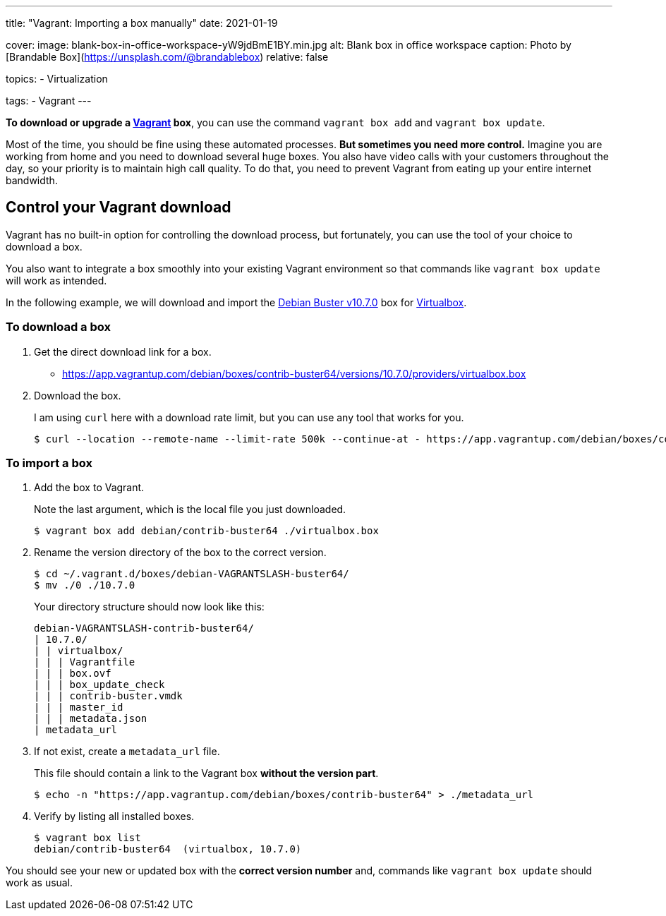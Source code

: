 ---
title: "Vagrant: Importing a box manually"
date: 2021-01-19

cover:
  image: blank-box-in-office-workspace-yW9jdBmE1BY.min.jpg
  alt: Blank box in office workspace
  caption: Photo by [Brandable Box](https://unsplash.com/@brandablebox)
  relative: false

topics:
  - Virtualization

tags:
  - Vagrant
---

:source-language: shell

*To download or upgrade a https://www.vagrantup.com/[Vagrant] box*, you can use the command `vagrant box add` and `vagrant box update`.

Most of the time, you should be fine using these automated processes.
*But sometimes you need more control.*
Imagine you are working from home and you need to download several huge boxes.
You also have video calls with your customers throughout the day, so your priority is to maintain high call quality. To do that, you need to prevent Vagrant from eating up your entire internet bandwidth.

== Control your Vagrant download

Vagrant has no built-in option for controlling the download process, but fortunately, you can use the tool of your choice to download a box.

You also want to integrate a box smoothly into your existing Vagrant environment so that commands like `vagrant box update` will work as intended.

In the following example, we will download and import the https://app.vagrantup.com/debian/boxes/contrib-buster64[Debian Buster v10.7.0] box for https://www.virtualbox.org[Virtualbox].

=== To download a box

. Get the direct download link for a box.
+
- https://app.vagrantup.com/debian/boxes/contrib-buster64/versions/10.7.0/providers/virtualbox.box


. Download the box.
+
--
I am using `curl` here with a download rate limit, but you can use any tool that works for you.

----
$ curl --location --remote-name --limit-rate 500k --continue-at - https://app.vagrantup.com/debian/boxes/contrib-buster64/versions/10.7.0/providers/virtualbox.box
----
--

=== To import a box

. Add the box to Vagrant.
+
--
Note the last argument, which is the local file you just downloaded.

----
$ vagrant box add debian/contrib-buster64 ./virtualbox.box
----
--


. Rename the version directory of the box to the correct version.
+
--

----
$ cd ~/.vagrant.d/boxes/debian-VAGRANTSLASH-buster64/
$ mv ./0 ./10.7.0
----

Your directory structure should now look like this:

----
debian-VAGRANTSLASH-contrib-buster64/
| 10.7.0/
| | virtualbox/
| | | Vagrantfile
| | | box.ovf
| | | box_update_check
| | | contrib-buster.vmdk
| | | master_id
| | | metadata.json
| metadata_url
----
--


. If not exist, create a `metadata_url` file.
+
--
This file should contain a link to the Vagrant box *without the version part*.

----
$ echo -n "https://app.vagrantup.com/debian/boxes/contrib-buster64" > ./metadata_url
----
--


. Verify by listing all installed boxes.
+
----
$ vagrant box list
debian/contrib-buster64  (virtualbox, 10.7.0)
----

You should see your new or updated box with the *correct version number* and,
commands like `vagrant box update` should work as usual.
